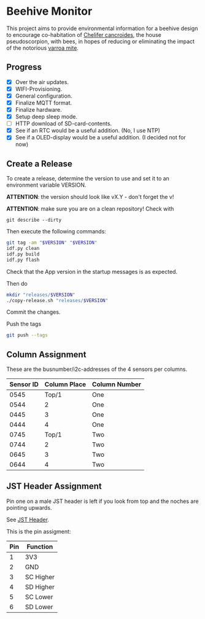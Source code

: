 * Beehive Monitor


  This project aims to provide environmental information for a beehive
  design to encourage co-habitation of [[https://en.wikipedia.org/wiki/Chelifer_cancroides][Chelifer cancroides]], the
  house pseudoscorpion, with bees, in hopes of reducing or eliminating
  the impact of the notorious [[https://en.wikipedia.org/wiki/Varroa_destructor][varroa mite]].


** Progress

   - [X] Over the air updates.
   - [X] WIFI-Provisioning.
   - [X] General configuration.
   - [X] Finalize MQTT format.
   - [X] Finalize hardware.
   - [X] Setup deep sleep mode.
   - [ ] HTTP download of SD-card-contents.
   - [X] See if an RTC would be a useful addition. (No, I use NTP)
   - [X] See if a OLED-display would be a useful addition. (I decided not for now)


** Create a Release

   To create a release, determine the version to use and set it to an
   environment variable VERSION.

   *ATTENTION*: the version should look like vX.Y - don't forget the v!

   *ATTENTION*: make sure you are on a clean repository! Check with

   #+begin_src
   git describe --dirty
   #+end_src


   Then execute the following commands:

   #+begin_src bash
     git tag -am "$VERSION" "$VERSION"
     idf.py clean
     idf.py build
     idf.py flash
   #+end_src

   Check that the App version in the startup messages is as expected.

   Then do

   #+begin_src bash
     mkdir "releases/$VERSION"
     ./copy-release.sh "releases/$VERSION"
   #+end_src

   Commit the changes.

   Push the tags

   #+begin_src bash
   git push --tags
   #+end_src

** Column Assignment

   These are the busnumber/i2c-addresses of the 4 sensors
   per columns.

   |-----------+--------------+---------------|
   | Sensor ID | Column Place | Column Number |
   |-----------+--------------+---------------|
   |      0545 |        Top/1 | One           |
   |      0544 |            2 | One           |
   |      0445 |            3 | One           |
   |      0444 |            4 | One           |
   |-----------+--------------+---------------|
   |      0745 |        Top/1 | Two           |
   |      0744 |            2 | Two           |
   |      0645 |            3 | Two           |
   |      0644 |            4 | Two           |
   |-----------+--------------+---------------|

** JST Header Assignment

Pin one on a male JST header is left if you look from top and the noches are pointing upwards.

See [[file:datasheets/jst-xh-header.png][JST Header]].

This is the pin assigment:

|-----+-----------|
| Pin | Function  |
|-----+-----------|
|   1 | 3V3       |
|   2 | GND       |
|   3 | SC Higher |
|   4 | SD Higher |
|   5 | SC Lower  |
|   6 | SD Lower  |
|-----+-----------|
